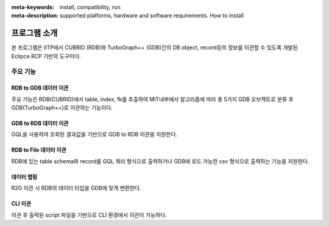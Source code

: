 
:meta-keywords: install, compatibility, run 
:meta-description: supported platforms, hardware and software requirements. How to install

*************
프로그램 소개
*************

본 프로그램은 IITP에서 CUBRID (RDB)와 TurboGraph++ (GDB)간의 DB object, record등의 정보를 이관할 수 있도록 개발된 Eclipce RCP 기반의 도구이다.

==============
주요 기능
==============

----------------------------
RDB to GDB 데이터 이관
----------------------------

.. image:: image/MiT_structure.png

주요 기능은 RDB(CUBRID)에서 table, index, fk를 추출하여 MiT내부에서 알고리즘에 따라 총 5가지 GDB 오브젝트로 분류 후 GDB(TurboGraph++)로 이관하는 기능이다.

------------------------------
GDB to RDB 데이터 이관
------------------------------

GQL을 사용하여 조회된 결과값을 기반으로 GDB to RDB 이관을 지원한다.

------------------------------
RDB to File 데이터 이관
------------------------------

RDB에 있는 table schema와 record를 GQL 쿼리 형식으로 출력하거나 GDB에 로드 가능한 csv 형식으로 출력하는 기능을 지원한다.

--------------
데이터 맵핑
--------------

R2G 이관 시 RDB의 데이터 타입을 GDB에 맞게 변환한다.

-----------------
CLI 이관
-----------------

.. image:: image/preview_cmt_cli.png

이관 후 출력된 script 파일을 기반으로 CLI 환경에서 이관이 가능하다.